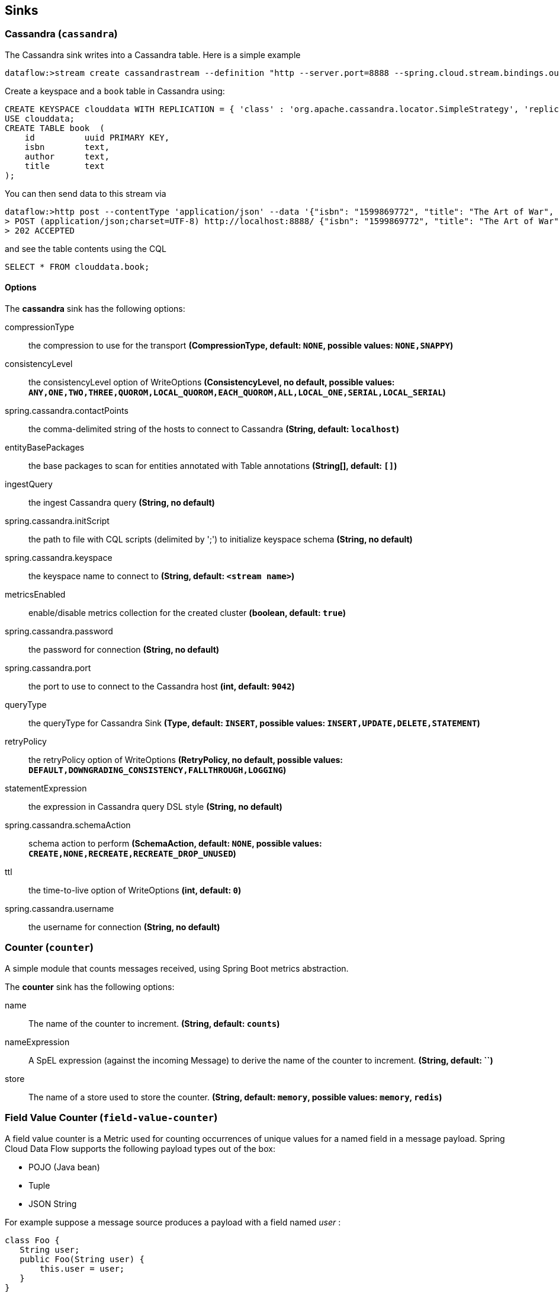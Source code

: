 [[spring-cloud-stream-modules-sinks]]
== Sinks

[[spring-cloud-stream-modules-cassandra]]
=== Cassandra (`cassandra`)

The Cassandra sink writes into a Cassandra table.  Here is a simple example

  dataflow:>stream create cassandrastream --definition "http --server.port=8888 --spring.cloud.stream.bindings.output.contentType='application/json' | cassandra --ingestQuery='insert into book (id, isbn, title, author) values (uuid(), ?, ?, ?)' --spring.cassandra.keyspace=clouddata" --deploy

Create a keyspace and a `book` table in Cassandra using:

[source,text]
----
CREATE KEYSPACE clouddata WITH REPLICATION = { 'class' : 'org.apache.cassandra.locator.SimpleStrategy', 'replication_factor': '1' } AND DURABLE_WRITES = true;
USE clouddata;
CREATE TABLE book  (
    id          uuid PRIMARY KEY,
    isbn        text,
    author      text,
    title       text
);
----

You can then send data to this stream via

  dataflow:>http post --contentType 'application/json' --data '{"isbn": "1599869772", "title": "The Art of War", "author": "Sun Tzu"}' --target http://localhost:8888/
  > POST (application/json;charset=UTF-8) http://localhost:8888/ {"isbn": "1599869772", "title": "The Art of War", "author": "Sun Tzu"}
  > 202 ACCEPTED

and see the table contents using the CQL

  SELECT * FROM clouddata.book;

==== Options

The **$$cassandra$$** $$sink$$ has the following options:

$$compressionType$$:: $$the compression to use for the transport$$ *($$CompressionType$$, default: `NONE`, possible values: `NONE,SNAPPY`)*
$$consistencyLevel$$:: $$the consistencyLevel option of WriteOptions$$ *($$ConsistencyLevel$$, no default, possible values: `ANY,ONE,TWO,THREE,QUOROM,LOCAL_QUOROM,EACH_QUOROM,ALL,LOCAL_ONE,SERIAL,LOCAL_SERIAL`)*
$$spring.cassandra.contactPoints$$:: $$the comma-delimited string of the hosts to connect to Cassandra$$ *($$String$$, default: `localhost`)*
$$entityBasePackages$$:: $$the base packages to scan for entities annotated with Table annotations$$ *($$String[]$$, default: `[]`)*
$$ingestQuery$$:: $$the ingest Cassandra query$$ *($$String$$, no default)*
$$spring.cassandra.initScript$$:: $$the path to file with CQL scripts (delimited by ';') to initialize keyspace schema$$ *($$String$$, no default)*
$$spring.cassandra.keyspace$$:: $$the keyspace name to connect to$$ *($$String$$, default: `<stream name>`)*
$$metricsEnabled$$:: $$enable/disable metrics collection for the created cluster$$ *($$boolean$$, default: `true`)*
$$spring.cassandra.password$$:: $$the password for connection$$ *($$String$$, no default)*
$$spring.cassandra.port$$:: $$the port to use to connect to the Cassandra host$$ *($$int$$, default: `9042`)*
$$queryType$$:: $$the queryType for Cassandra Sink$$ *($$Type$$, default: `INSERT`, possible values: `INSERT,UPDATE,DELETE,STATEMENT`)*
$$retryPolicy$$:: $$the retryPolicy  option of WriteOptions$$ *($$RetryPolicy$$, no default, possible values: `DEFAULT,DOWNGRADING_CONSISTENCY,FALLTHROUGH,LOGGING`)*
$$statementExpression$$:: $$the expression in Cassandra query DSL style$$ *($$String$$, no default)*
$$spring.cassandra.schemaAction$$:: $$schema action to perform$$ *($$SchemaAction$$, default: `NONE`, possible values: `CREATE,NONE,RECREATE,RECREATE_DROP_UNUSED`)*
$$ttl$$:: $$the time-to-live option of WriteOptions$$ *($$int$$, default: `0`)*
$$spring.cassandra.username$$:: $$the username for connection$$ *($$String$$, no default)*

[[spring-cloud-stream-modules-counter]]
=== Counter (`counter`)

A simple module that counts messages received, using Spring Boot metrics abstraction.

The **$$counter$$** $$sink$$ has the following options:

$$name$$:: $$The name of the counter to increment.$$ *($$String$$, default: `counts`)*
$$nameExpression$$:: $$A SpEL expression (against the incoming Message) to derive the name of the counter to increment.$$ *($$String$$, default: ``)*
$$store$$:: $$The name of a store used to store the counter.$$ *($$String$$, default: `memory`, possible values: `memory`, `redis`)*

[[spring-cloud-stream-modules-field-value-counter]]
=== Field Value Counter (`field-value-counter`)

A field value counter is a Metric used for counting occurrences of unique values for a named field in a message payload. Spring Cloud Data Flow supports the following payload types out of the box:

* POJO (Java bean)
* Tuple
* JSON String

For example suppose a message source produces a payload with a field named _user_ :

[source,java]
class Foo {
   String user;
   public Foo(String user) {
       this.user = user;
   }
}

If the stream source produces messages with the following objects:

[source, java]
   new Foo("fred")
   new Foo("sue")
   new Foo("dave")
   new Foo("sue")

The field value counter on the field _user_ will contain:

    fred:1, sue:2, dave:1

Multi-value fields are also supported. For example, if a field contains a list, each value will be counted once:

     users:["dave","fred","sue"]
     users:["sue","jon"]

The field value counter on the field _users_ will contain:

    dave:1, fred:1, sue:2, jon:1

==== Options

The **$$field-value-counter$$** $$sink$$ has the following options:

$$fieldName$$:: $$the name of the field for which values are counted$$ *($$String$$, no default)*
$$name$$:: $$the name of the metric to contribute to (will be created if necessary)$$ *($$String$$, default: `<stream name>`)*
$$nameExpression$$:: $$a SpEL expression to compute the name of the metric to contribute to$$ *($$String$$, no default)*

[[spring-cloud-stream-modules-file-sink]]
=== File (`file`)

This module writes each message it receives to a file.

==== Options

The **$$file$$** $$sink$$ has the following options:

$$binary$$:: $$if false, will append a newline character at the end of each line$$ *($$boolean$$, default: `false`)*
$$charset$$:: $$the charset to use when writing a String payload$$ *($$String$$, default: `UTF-8`)*
$$dir$$:: $$the directory in which files will be created$$ *($$String$$, default: ``)*
$$dirExpression$$:: $$spring expression used to define directory name$$ *($$String$$, no default)*
$$mode$$:: $$what to do if the file already exists$$ *($$Mode$$, default: `APPEND`, possible values: `APPEND,REPLACE,FAIL,IGNORE`)*
$$name$$:: $$filename pattern to use$$ *($$String$$, default: `<stream name>`)*
$$nameExpression$$:: $$spring expression used to define filename$$ *($$String$$, no default)*
$$suffix$$:: $$filename extension to use$$ *($$String$$, no default)*

[[ftp-sink]]
=== FTP Sink (`ftp`)

FTP sink is a simple option to push files to an FTP server from incoming messages.

It uses an `ftp-outbound-adapter`, therefore incoming messages could be either a `java.io.File` object, a `String` (content of the file)
or an array of `bytes` (file content as well).

To use this sink, you need a username and a password to login.

NOTE: By default Spring Integration will use `o.s.i.file.DefaultFileNameGenerator` if none is specified. `DefaultFileNameGenerator` will determine the file name
based on the value of the `file_name` header (if it exists) in the `MessageHeaders`, or if the payload of the `Message` is already a `java.io.File`, then it will
use the original name of that file.


[[spring-cloud-stream-modules-gemfire-sink]]
=== Gemfire (`gemfire`)

A sink module that allows one to write message payloads to a Gemfire server.

==== Options

The **$$gemfire$$** $$sink$$ has the following options:

$$hostAddresses$$:: $$a comma separated list of [host]:[port] specifying either locator or server addresses for the client connection pool$$ *($$String$$, `localhost:10334`)*
$$keyExpression$$:: $$a SpEL expression which is evaluated to create a cache key$$ *($$String$$, default: `the value is currently the message payload'`)*
$$port$$:: $$port of the cache server or locator (if useLocator=true). May be a comma delimited list$$ *($$String$$, no default)*
$$regionName$$:: $$name of the region to use when storing data$$ *($$String$$, default: `${spring.application.name}`)*
$$connectType$$:: $$'server' or 'locator'$$ *($$String$$, default: `locator`)*


[[spring-cloud-stream-modules-hdfs]]
=== Hadoop (HDFS) (`hdfs`)

If you do not have Hadoop installed, you can install Hadoop as described in our xref:Hadoop-Installation#installing-hadoop[separate guide].

Once Hadoop is up and running, you can then use the `hdfs` sink when creating a xref:Streams#streams[stream]

  dataflow:> stream create --name myhdfsstream1 --definition "time | hdfs" --deploy

In the above example, we've scheduled `time` source to automatically send ticks to `hdfs` once in every second. If you wait a little while for data to accumuluate you can then list can then list the files in the hadoop filesystem using the shell's built in hadoop fs commands.  Before making any access to HDFS in the shell you first need to configure the shell to point to your name node.  This is done using the `hadoop config` command.

    dataflow:>hadoop config fs --namenode hdfs://localhost:8020

In this example the hdfs protocol is used but you may also use the webhdfs protocol.  Listing the contents in the output directory (named by default after the stream name) is done by issuing the following command.

  dataflow:>hadoop fs ls /xd/myhdfsstream1
  Found 1 items
  -rw-r--r--   3 jvalkealahti supergroup          0 2013-12-18 18:10 /xd/myhdfsstream1/myhdfsstream1-0.txt.tmp

While the file is being written to it will have the `tmp` suffix.  When the data written exceeds the rollover size (default 1GB) it will be renamed to remove the `tmp` suffix.  There are several options to control the in use file file naming options.  These are `--inUsePrefix` and `--inUseSuffix` set the file name prefix and suffix respectfully.

When you destroy a stream

  dataflow:>stream destroy --name myhdfsstream1

and list the stream directory again, in use file suffix doesn't exist anymore.

  dataflow:>hadoop fs ls /xd/myhdfsstream1
  Found 1 items
  -rw-r--r--   3 jvalkealahti supergroup        380 2013-12-18 18:10 /xd/myhdfsstream1/myhdfsstream1-0.txt

To list the list the contents of a file directly from a shell execute the hadoop cat command.

  dataflow:> hadoop fs cat /xd/myhdfsstream1/myhdfsstream1-0.txt
  2013-12-18 18:10:07
  2013-12-18 18:10:08
  2013-12-18 18:10:09
  ...

In the above examples we didn't yet go through why the file was written in a specific directory and why it was named in this specific way. Default location of a file is defined as `/xd/<stream name>/<stream name>-<rolling part>.txt`. These can be changed using options `--directory` and `--fileName` respectively. Example is shown below.

  dataflow:>stream create --name myhdfsstream2 --definition "time | hdfs --directory=/xd/tmp --fileName=data" --deploy
  dataflow:>stream destroy --name myhdfsstream2
  dataflow:>hadoop fs ls /xd/tmp
  Found 1 items
  -rw-r--r--   3 jvalkealahti supergroup        120 2013-12-18 18:31 /xd/tmp/data-0.txt

It is also possible to control the size of a files written into HDFS. The `--rollover` option can be used to control when file currently being written is rolled over and a new file opened by providing the rollover size in bytes, kilobytes, megatypes, gigabytes, and terabytes.

  dataflow:>stream create --name myhdfsstream3 --definition "time | hdfs --rollover=100" --deploy
  dataflow:>stream destroy --name myhdfsstream3
  dataflow:>hadoop fs ls /xd/myhdfsstream3
  Found 3 items
  -rw-r--r--   3 jvalkealahti supergroup        100 2013-12-18 18:41 /xd/myhdfsstream3/myhdfsstream3-0.txt
  -rw-r--r--   3 jvalkealahti supergroup        100 2013-12-18 18:41 /xd/myhdfsstream3/myhdfsstream3-1.txt
  -rw-r--r--   3 jvalkealahti supergroup        100 2013-12-18 18:41 /xd/myhdfsstream3/myhdfsstream3-2.txt

Shortcuts to specify sizes other than bytes are written as `--rollover=64M`, `--rollover=512G` or `--rollover=1T`.

The stream can also be compressed during the write operation. Example of this is shown below.

  dataflow:>stream create --name myhdfsstream4 --definition "time | hdfs --codec=gzip" --deploy
  dataflow:>stream destroy --name myhdfsstream4
  dataflow:>hadoop fs ls /xd/myhdfsstream4
  Found 1 items
  -rw-r--r--   3 jvalkealahti supergroup         80 2013-12-18 18:48 /xd/myhdfsstream4/myhdfsstream4-0.txt.gzip

From a native os shell we can use hadoop's fs commands and pipe data into gunzip.

  # bin/hadoop fs -cat /xd/myhdfsstream4/myhdfsstream4-0.txt.gzip | gunzip
  2013-12-18 18:48:10
  2013-12-18 18:48:11
  ...

Often a stream of data may not have a high enough rate to roll over files frequently, leaving the file in an opened state.  This prevents users from reading a consistent set of data when running mapreduce jobs.  While one can alleviate this problem by using a small rollover value, a better way is to use the `idleTimeout`  option that will automatically close the file if there was no writes during the specified period of time.   This feature is also useful in cases where burst of data is written into a stream and you'd like that data to become visible in HDFS.

NOTE: The `idleTimeout` value should not exceed the timeout values set on the Hadoop cluster. These are typically configured using the `dfs.socket.timeout` and/or `dfs.datanode.socket.write.timeout` properties in the `hdfs-site.xml` configuration file.

  dataflow:> stream create --name myhdfsstream5 --definition "http --server.port=8000 | hdfs --rollover=20 --idleTimeout=10000" --deploy

In the above example we changed a source to `http` order to control what we write into a `hdfs` sink. We defined a small rollover size and a timeout of 10 seconds. Now we can simply post data into this stream via source end point using a below command.

  dataflow:> http post --target http://localhost:8000 --data "hello"

If we repeat the command very quickly and then wait for the timeout we should be able to see that some files are closed before rollover size was met and some were simply rolled because of a rollover size.

  dataflow:>hadoop fs ls /xd/myhdfsstream5
  Found 4 items
  -rw-r--r--   3 jvalkealahti supergroup         12 2013-12-18 19:02 /xd/myhdfsstream5/myhdfsstream5-0.txt
  -rw-r--r--   3 jvalkealahti supergroup         24 2013-12-18 19:03 /xd/myhdfsstream5/myhdfsstream5-1.txt
  -rw-r--r--   3 jvalkealahti supergroup         24 2013-12-18 19:03 /xd/myhdfsstream5/myhdfsstream5-2.txt
  -rw-r--r--   3 jvalkealahti supergroup         18 2013-12-18 19:03 /xd/myhdfsstream5/myhdfsstream5-3.txt

Files can be automatically partitioned using a `partitionPath` expression. If we create a stream with `idleTimeout` and `partitionPath` with simple format `yyyy/MM/dd/HH/mm` we should see writes ending into its own files within every minute boundary.

  dataflow:>stream create --name myhdfsstream6 --definition "time|hdfs --idleTimeout=10000 --partitionPath=dateFormat('yyyy/MM/dd/HH/mm')" --deploy

Let a stream run for a short period of time and list files.

  dataflow:>hadoop fs ls --recursive true --dir /xd/myhdfsstream6
  drwxr-xr-x   - jvalkealahti supergroup          0 2014-05-28 09:42 /xd/myhdfsstream6/2014
  drwxr-xr-x   - jvalkealahti supergroup          0 2014-05-28 09:42 /xd/myhdfsstream6/2014/05
  drwxr-xr-x   - jvalkealahti supergroup          0 2014-05-28 09:42 /xd/myhdfsstream6/2014/05/28
  drwxr-xr-x   - jvalkealahti supergroup          0 2014-05-28 09:45 /xd/myhdfsstream6/2014/05/28/09
  drwxr-xr-x   - jvalkealahti supergroup          0 2014-05-28 09:43 /xd/myhdfsstream6/2014/05/28/09/42
  -rw-r--r--   3 jvalkealahti supergroup        140 2014-05-28 09:43 /xd/myhdfsstream6/2014/05/28/09/42/myhdfsstream6-0.txt
  drwxr-xr-x   - jvalkealahti supergroup          0 2014-05-28 09:44 /xd/myhdfsstream6/2014/05/28/09/43
  -rw-r--r--   3 jvalkealahti supergroup       1200 2014-05-28 09:44 /xd/myhdfsstream6/2014/05/28/09/43/myhdfsstream6-0.txt
  drwxr-xr-x   - jvalkealahti supergroup          0 2014-05-28 09:45 /xd/myhdfsstream6/2014/05/28/09/44
  -rw-r--r--   3 jvalkealahti supergroup       1200 2014-05-28 09:45 /xd/myhdfsstream6/2014/05/28/09/44/myhdfsstream6-0.txt

Partitioning can also be based on defined lists. In a below example we simulate feeding data by using a `time` and a `transform` elements. Data passed to `hdfs` sink has a content `APP0:foobar`, `APP1:foobar`, `APP2:foobar` or `APP3:foobar`.

  dataflow:>stream create --name myhdfsstream7 --definition "time | transform --expression=\"'APP'+T(Math).round(T(Math).random()*3)+':foobar'\" | hdfs --idleTimeout=10000 --partitionPath=path(dateFormat('yyyy/MM/dd/HH'),list(payload.split(':')[0],{{'0TO1','APP0','APP1'},{'2TO3','APP2','APP3'}}))" --deploy

Let the stream run few seconds, destroy it and check what got written in those partitioned files.

  dataflow:>stream destroy --name myhdfsstream7
  Destroyed stream 'myhdfsstream7'
  dataflow:>hadoop fs ls --recursive true --dir /xd
  drwxr-xr-x   - jvalkealahti supergroup          0 2014-05-28 19:24 /xd/myhdfsstream7
  drwxr-xr-x   - jvalkealahti supergroup          0 2014-05-28 19:24 /xd/myhdfsstream7/2014
  drwxr-xr-x   - jvalkealahti supergroup          0 2014-05-28 19:24 /xd/myhdfsstream7/2014/05
  drwxr-xr-x   - jvalkealahti supergroup          0 2014-05-28 19:24 /xd/myhdfsstream7/2014/05/28
  drwxr-xr-x   - jvalkealahti supergroup          0 2014-05-28 19:24 /xd/myhdfsstream7/2014/05/28/19
  drwxr-xr-x   - jvalkealahti supergroup          0 2014-05-28 19:24 /xd/myhdfsstream7/2014/05/28/19/0TO1_list
  -rw-r--r--   3 jvalkealahti supergroup        108 2014-05-28 19:24 /xd/myhdfsstream7/2014/05/28/19/0TO1_list/myhdfsstream7-0.txt
  drwxr-xr-x   - jvalkealahti supergroup          0 2014-05-28 19:24 /xd/myhdfsstream7/2014/05/28/19/2TO3_list
  -rw-r--r--   3 jvalkealahti supergroup        180 2014-05-28 19:24 /xd/myhdfsstream7/2014/05/28/19/2TO3_list/myhdfsstream7-0.txt
  dataflow:>hadoop fs cat /xd/myhdfsstream7/2014/05/28/19/0TO1_list/myhdfsstream7-0.txt
  APP1:foobar
  APP1:foobar
  APP0:foobar
  APP0:foobar
  APP1:foobar

Partitioning can also be based on defined ranges. In a below example we simulate feeding data by using a `time` and a `transform` elements. Data passed to `hdfs` sink has a content ranging from `APP0` to `APP15`. We simple parse the number part and use it to do a partition with ranges `{3,5,10}`.

  dataflow:>stream create --name myhdfsstream8 --definition "time | transform --expression=\"'APP'+T(Math).round(T(Math).random()*15)\" | hdfs --idleTimeout=10000 --partitionPath=path(dateFormat('yyyy/MM/dd/HH'),range(T(Integer).parseInt(payload.substring(3)),{3,5,10}))" --deploy

Let the stream run few seconds, destroy it and check what got written in those partitioned files.

  dataflow:>stream destroy --name myhdfsstream8
  Destroyed stream 'myhdfsstream8'
  dataflow:>hadoop fs ls --recursive true --dir /xd
  drwxr-xr-x   - jvalkealahti supergroup          0 2014-05-28 19:34 /xd/myhdfsstream8
  drwxr-xr-x   - jvalkealahti supergroup          0 2014-05-28 19:34 /xd/myhdfsstream8/2014
  drwxr-xr-x   - jvalkealahti supergroup          0 2014-05-28 19:34 /xd/myhdfsstream8/2014/05
  drwxr-xr-x   - jvalkealahti supergroup          0 2014-05-28 19:34 /xd/myhdfsstream8/2014/05/28
  drwxr-xr-x   - jvalkealahti supergroup          0 2014-05-28 19:34 /xd/myhdfsstream8/2014/05/28/19
  drwxr-xr-x   - jvalkealahti supergroup          0 2014-05-28 19:34 /xd/myhdfsstream8/2014/05/28/19/10_range
  -rw-r--r--   3 jvalkealahti supergroup         16 2014-05-28 19:34 /xd/myhdfsstream8/2014/05/28/19/10_range/myhdfsstream8-0.txt
  drwxr-xr-x   - jvalkealahti supergroup          0 2014-05-28 19:34 /xd/myhdfsstream8/2014/05/28/19/3_range
  -rw-r--r--   3 jvalkealahti supergroup         35 2014-05-28 19:34 /xd/myhdfsstream8/2014/05/28/19/3_range/myhdfsstream8-0.txt
  drwxr-xr-x   - jvalkealahti supergroup          0 2014-05-28 19:34 /xd/myhdfsstream8/2014/05/28/19/5_range
  -rw-r--r--   3 jvalkealahti supergroup          5 2014-05-28 19:34 /xd/myhdfsstream8/2014/05/28/19/5_range/myhdfsstream8-0.txt
  dataflow:>hadoop fs cat /xd/myhdfsstream8/2014/05/28/19/3_range/myhdfsstream8-0.txt
  APP3
  APP3
  APP1
  APP0
  APP1
  dataflow:>hadoop fs cat /xd/myhdfsstream8/2014/05/28/19/5_range/myhdfsstream8-0.txt
  APP4
  dataflow:>hadoop fs cat /xd/myhdfsstream8/2014/05/28/19/10_range/myhdfsstream8-0.txt
  APP6
  APP15
  APP7

Partition using a `dateFormat` can be based on content itself. This is a good use case if old log files needs to be processed where partitioning should happen based on timestamp of a log entry. We create a fake log data with a simple date string ranging from `1970-01-10` to `1970-01-13`.

  dataflow:>stream create --name myhdfsstream9 --definition "time | transform --expression=\"'1970-01-'+1+T(Math).round(T(Math).random()*3)\" | hdfs --idleTimeout=10000 --partitionPath=path(dateFormat('yyyy/MM/dd/HH',payload,'yyyy-MM-DD'))" --deploy

Let the stream run few seconds, destroy it and check what got written in those partitioned files. If you see the partition paths, those are based on year 1970, not present year.

  dataflow:>stream destroy --name myhdfsstream9
  Destroyed stream 'myhdfsstream9'
  dataflow:>hadoop fs ls --recursive true --dir /xd
  drwxr-xr-x   - jvalkealahti supergroup          0 2014-05-28 19:56 /xd/myhdfsstream9
  drwxr-xr-x   - jvalkealahti supergroup          0 2014-05-28 19:56 /xd/myhdfsstream9/1970
  drwxr-xr-x   - jvalkealahti supergroup          0 2014-05-28 19:56 /xd/myhdfsstream9/1970/01
  drwxr-xr-x   - jvalkealahti supergroup          0 2014-05-28 19:56 /xd/myhdfsstream9/1970/01/10
  drwxr-xr-x   - jvalkealahti supergroup          0 2014-05-28 19:57 /xd/myhdfsstream9/1970/01/10/00
  -rw-r--r--   3 jvalkealahti supergroup         44 2014-05-28 19:57 /xd/myhdfsstream9/1970/01/10/00/myhdfsstream9-0.txt
  drwxr-xr-x   - jvalkealahti supergroup          0 2014-05-28 19:56 /xd/myhdfsstream9/1970/01/11
  drwxr-xr-x   - jvalkealahti supergroup          0 2014-05-28 19:57 /xd/myhdfsstream9/1970/01/11/00
  -rw-r--r--   3 jvalkealahti supergroup         99 2014-05-28 19:57 /xd/myhdfsstream9/1970/01/11/00/myhdfsstream9-0.txt
  drwxr-xr-x   - jvalkealahti supergroup          0 2014-05-28 19:56 /xd/myhdfsstream9/1970/01/12
  drwxr-xr-x   - jvalkealahti supergroup          0 2014-05-28 19:57 /xd/myhdfsstream9/1970/01/12/00
  -rw-r--r--   3 jvalkealahti supergroup         44 2014-05-28 19:57 /xd/myhdfsstream9/1970/01/12/00/myhdfsstream9-0.txt
  drwxr-xr-x   - jvalkealahti supergroup          0 2014-05-28 19:56 /xd/myhdfsstream9/1970/01/13
  drwxr-xr-x   - jvalkealahti supergroup          0 2014-05-28 19:57 /xd/myhdfsstream9/1970/01/13/00
  -rw-r--r--   3 jvalkealahti supergroup         55 2014-05-28 19:57 /xd/myhdfsstream9/1970/01/13/00/myhdfsstream9-0.txt
  dataflow:>hadoop fs cat /xd/myhdfsstream9/1970/01/10/00/myhdfsstream9-0.txt
  1970-01-10
  1970-01-10
  1970-01-10
  1970-01-10

==== Options

The **$$hdfs$$** $$sink$$ has the following options:

$$closeTimeout$$:: $$timeout in ms, regardless of activity, after which file will be automatically closed$$ *($$long$$, default: `0`)*
$$codec$$:: $$compression codec alias name (gzip, snappy, bzip2, lzo, or slzo)$$ *($$String$$, default: ``)*
$$directory$$:: $$where to output the files in the Hadoop FileSystem$$ *($$String$$, default: `/tmp/hdfs-sink`)*
$$fileExtension$$:: $$the base filename extension to use for the created files$$ *($$String$$, default: `txt`)*
$$fileName$$:: $$the base filename to use for the created files$$ *($$String$$, default: `<stream name>`)*
$$fileOpenAttempts$$:: $$maximum number of file open attempts to find a path$$ *($$int$$, default: `10`)*
$$fileUuid$$:: $$whether file name should contain uuid$$ *($$boolean$$, default: `false`)*
$$fsUri$$:: $$the URI to use to access the Hadoop FileSystem$$ *($$String$$, default: `${spring.hadoop.fsUri}`)*
$$idleTimeout$$:: $$inactivity timeout in ms after which file will be automatically closed$$ *($$long$$, default: `0`)*
$$inUsePrefix$$:: $$prefix for files currently being written$$ *($$String$$, default: ``)*
$$inUseSuffix$$:: $$suffix for files currently being written$$ *($$String$$, default: `.tmp`)*
$$overwrite$$:: $$whether writer is allowed to overwrite files in Hadoop FileSystem$$ *($$boolean$$, default: `false`)*
$$partitionPath$$:: $$a SpEL expression defining the partition path$$ *($$String$$, default: ``)*
$$rollover$$:: $$threshold in bytes when file will be automatically rolled over$$ *($$String$$, default: `1G`)*

NOTE: In the context of the `fileOpenAttempts` option, attempt is either one rollover request or failed stream open request for a path (if another writer came up with a same path and already opened it).

==== Partition Path Expression

SpEL expression is evaluated against a Spring Messaging `Message` passed internally into a HDFS writer. This allows expression to use `headers` and `payload` from that message. While you could do a custom processing within a stream and add custom headers, `timestamp` is always going to be there. Data to be written is then available in a `payload`.

===== Accessing Properties

Using a `payload` simply returns whatever is currently being written. Access to headers is via `headers` property. Any other property is automatically resolved from headers if found. For example `headers.timestamp` is equivalent to `timestamp`.

===== Custom Methods

Addition to a normal SpEL functionality, few custom methods has been added to make it easier to build partition paths. These custom methods can be used to work with a normal partition concepts like `date formatting`, `lists`, `ranges` and `hashes`.

====== path
[source,text]
----
path(String... paths)
----

Concatenates paths together with a delimiter `/`. This method can be used to make the expression less verbose than using a native SpEL functionality to combine path parts together. To create a path `part1/part2`, expression `'part1' + '/' + 'part2'` is equivalent to `path('part1','part2')`.

.Parameters
paths:: Any number of path parts

.Return Value
Concatenated value of paths delimited with `/`.

====== dateFormat
[source,text]
----
dateFormat(String pattern)
dateFormat(String pattern, Long epoch)
dateFormat(String pattern, Date date)
dateFormat(String pattern, String datestring)
dateFormat(String pattern, String datestring, String dateformat)
----

Creates a path using date formatting. Internally this method delegates into `SimpleDateFormat` and needs a `Date` and a `pattern`. On default if no parameter used for conversion is given, `timestamp` is expected. Effectively `dateFormat('yyyy')` equals to `dateFormat('yyyy', timestamp)` or `dateFormat('yyyy', headers.timestamp)`.

Method signature with three parameters can be used to create a custom `Date` object which is then passed to `SimpleDateFormat` conversion using a `dateformat` pattern. This is useful in use cases where partition should be based on a date or time string found from a payload content itself. Default `dateformat` pattern if omitted is `yyyy-MM-dd`.

.Parameters
pattern:: Pattern compatible with `SimpleDateFormat` to produce a final output.
epoch:: Timestamp as `Long` which is converted into a `Date`.
date:: A `Date` to be formatted.
dateformat:: Secondary pattern to convert `datestring` into a `Date`.
datestring:: `Date` as a `String`

.Return Value
A path part representation which can be a simple file or directory name or a directory structure.

====== list
[source,text]
----
list(Object source, List<List<Object>> lists)
----

Creates a partition path part by matching a `source` against a lists denoted by `lists`.

Lets assume that data is being written and it's possible to extrace an `appid` either from headers or payload. We can automatically do a list based partition by using a partition method `list(headers.appid,{{'1TO3','APP1','APP2','APP3'},{'4TO6','APP4','APP5','APP6'}})`. This method would create three partitions, `1TO3_list`, `4TO6_list` and `list`. Latter is used if no match is found from partition lists passed to `lists`.

.Parameters
source:: An `Object` to be matched against `lists`.
lists:: A definition of list of lists.

.Return Value
A path part prefixed with a matched key i.e. `XXX_list` or `list` if no match.

====== range
[source,text]
----
range(Object source, List<Object> list)
----

Creates a partition path part by matching a `source` against a list denoted by `list` using a simple binary search.

The partition method takes a `source` as first argument and `list` as a second argument. Behind the scenes this is using jvm’s `binarySearch` which works on an `Object` level so we can pass in anything. Remember that meaningful range match only works if passed in `Object` and types in list are of same type like `Integer`. Range is defined by a binarySearch itself so mostly it is to match against an upper bound except the last range in a list. Having a list of `{1000,3000,5000}` means that everything above 3000 will be matched with 5000. If that is an issue then simply adding `Integer.MAX_VALUE` as last range would overflow everything above 5000 into a new partition. Created partitions would then be `1000_range`, `3000_range` and `5000_range`.

.Parameters
source:: An `Object` to be matched against `list`.
list:: A definition of list.

.Return Value
A path part prefixed with a matched key i.e. `XXX_range`.

====== hash
[source,text]
----
hash(Object source, int bucketcount)
----

Creates a partition path part by calculating hashkey using `source`s` `hashCode` and `bucketcount`. Using a partition method `hash(timestamp,2)` would then create partitions named `0_hash`, `1_hash` and `2_hash`. Number suffixed with `_hash` is simply calculated using `Object.hashCode() % bucketcount`.

.Parameters
source:: An `Object` which `hashCode` will be used.
bucketcount:: A number of buckets

.Return Value
A path part prefixed with a hash key i.e. `XXX_hash`.

[[spring-cloud-stream-modules-jdbc]]
=== JDBC (`jdbc`)

A module that writes its incoming payload to an RDBMS using JDBC.

==== Options

The **$$jdbc$$** $$sink$$ has the following options:

$$expression$$:: $$a SpEL expression used to transform messages$$ *($$String$$, default: ``)*
$$tableName$$:: $$String$$ *($$String$$, default: `<stream name`)*
$$columns$$:: $$the names of the columns that shall receive data, as a set of column[:SpEL] mappings, also used at initialization time to issue the DDL$$ *($$String$$, default: `payload`)*
$$initialize$$:: $$String$$ *($$Boolean$$, default: `false`)*
$$batchSize$$:: $$String$$ *($$long$$, default: `10000`)*

The module also uses Spring Boot's http://docs.spring.io/spring-boot/docs/current/reference/html/boot-features-sql.html#boot-features-configure-datasource[DataSource support]
for configuring the database connection, so properties like `spring.datasource.url` _etc._ apply.


[[spring-cloud-stream-modules-log]]
=== Log (`log`)

Probably the simplest option for a sink is just to log the data. The `log` sink uses the application logger to output the data for inspection. The log level is set to `WARN` and the logger name is created from the stream name. To create a stream using a `log` sink you would use a command like

  dataflow:> stream create --name mylogstream --definition "http --server.port=8000 | log" --deploy

You can then try adding some data. We've used the `http` source on port 8000 here, so run the following command to send a message

  dataflow:> http post --target http://localhost:8000 --data "hello"

and you should see the following output in the Spring Cloud Data Flow console.

  13/06/07 16:12:18 INFO Received: hello


[[spring-cloud-stream-modules-redis]]
=== Redis (`redis`)

Redis sink can be used to ingest data into redis store. You can choose `queue`, `topic` or `key` with selcted collection type to point to a specific data store.

For example,
----
dataflow:>stream create store-into-redis --definition "http | redis --queue=myList" --deploy
dataflow:>Created and deployed new stream 'store-into-redis'
----

==== Options

The **$$redis$$** $$sink$$ has the following options:

$$topicExpression$$:: $$a SpEL expression to use for topic$$ *($$String$$, no default)*
$$queueExpression$$:: $$a SpEL expression to use for queue$$ *($$String$$, no default)*
$$keyExpression$$:: $$a SpEL expression to use for keyExpression$$ *($$String$$, no default)*
$$key$$:: $$name for the key$$ *($$String$$, no default)*
$$queue$$:: $$name for the queue$$ *($$String$$, no default)*
$$topic$$:: $$name for the topic$$ *($$String$$, no default)*

[[spring-cloud-stream-modules-sink-router]]
=== Dynamic Router (`router`)

The Dynamic Router support allows for routing messages to *named destinations* based on the evaluation of a SpEL
expression or Groovy Script.

==== SpEL-based Routing

The expression evaluates against the message and returns either a channel name, or the key to a map of channel names.

For more information, please consult the Spring Integration Reference manual: http://static.spring.io/spring-integration/reference/html/messaging-routing-chapter.html#router-namespace particularly
the section "Routers and the Spring Expression Language (SpEL)".

==== Groovy-based Routing

Instead of SpEL expressions, Groovy scripts can also be used. Let's create a Groovy script in the file system at
"file:/my/path/router.groovy", or "classpath:/my/path/router.groovy" :

[source,groovy]
----
println("Groovy processing payload '" + payload +"'");
if (payload.contains('a')) {
	return "foo"
}
else {
	return "bar"
}
----

If you want to pass variable values to your script, you can statically bind values using the _variables_ option or
optionally pass the path to a properties file containing the bindings using the _propertiesLocation_ option.
All properties in the file will be made available to the script as variables. You may specify both _variables_ and
_propertiesLocation_, in which case any duplicate values provided as _variables_ override values provided in
_propertiesLocation_.
Note that _payload_ and _headers_ are implicitly bound to give you access to the data contained in a message.

For more information, see the Spring Integration Reference manual: "Groovy support"
http://static.spring.io/spring-integration/reference/html/messaging-endpoints-chapter.html#groovy

==== Options

The **$$router$$** $$sink$$ has the following options:

$$channels$$:: $$comma-delimited channels mapped from evaluation results$$ *($$String$$, no default)*
$$defaultOutputChannel$$:: $$Where to route messages where the channel cannot be resolved$$ *($$String$$, default: `nullChannel`)*
$$expression$$:: $$a SpEL expression used to transform messages$$ *($$String$$, default: `headers['routeTo']`)*
$$propertiesLocation$$:: $$the path of a properties file containing custom script variable bindings$$ *($$String$$, no default)*
$$refreshDelay$$:: $$How often to refresh the script, if present; 0 means don't refresh$$ *($$Integer$$, 0)*
$$script$$:: $$reference to a script used to process messages$$ *($$String$$, no default)*
$$values$$:: $$comma-delimited evaluation results used to map to actual `channels`$$ *($$String$$, no default)*
$$variables$$:: $$variable bindings as a comma delimited string of name-value pairs, e.g., 'foo=bar,baz=car'$$ *($$String$$, no default)*

NOTE: Since this is a dynamic router, channels are created as needed; therefore, byt default the `defaultOutputChannel`
and `resolutionRequired` will only be used if the `Binder` has some problem binding to the destination.

You can restrict the creation of dynamic bindings using the `spring.cloud.stream.dynamicDestinations` property.
By default, all resolved destinations will be bound dynamically; if this property has a comma-delimited list of
destination names, only those will be bound.
Messages that resolve to a destination that's not in this list will be routed to the `defaultOutputChannel`, which
must also appear in the list.

`values` and `channels` are used to map the evaluation results to an actual channel name; the must have the same number
of elements.
For example: `values = foo,bar` and `channels = :baz,:qux` - if the expression or script returns `foo`, the message
will be routed to channel `:baz`.



[[spring-cloud-stream-modules-sink-tcp]]
=== TCP Sink

The TCP Sink provides for outbound messaging over TCP; messages sent to the sink can have `String` or `byte[]` payloads.

TCP is a streaming protocol and some mechanism is needed to frame messages on the wire. A number of encoders are
available, the default being 'CRLF'.

==== Options

The **$$tcp$$** $$sink$$ has the following options:

$$charset$$:: $$the charset used when converting from String to bytes$$ *($$String$$, default: `UTF-8`)*
$$close$$:: $$whether to close the socket after each message$$ *($$boolean$$, default: `false`)*
$$encoder$$:: $$the encoder to use when sending messages$$ *($$Encoding$$, default: `CRLF`, possible values: `CRLF,LF,NULL,STXETX,RAW,L1,L2,L4`)*
$$host$$:: $$the remote host to connect to$$ *($$String$$, default: `localhost`)*
$$nio$$:: $$whether or not to use NIO$$ *($$boolean$$, default: `false`)*
$$port$$:: $$the port on the remote host to connect to$$ *($$int$$, default: `1234`)*
$$reverseLookup$$:: $$perform a reverse DNS lookup on the remote IP Address$$ *($$boolean$$, default: `false`)*
$$socketTimeout$$:: $$the timeout (ms) before closing the socket when no data is received$$ *($$int$$, default: `120000`)*
$$useDirectBuffers$$:: $$whether or not to use direct buffers$$ *($$boolean$$, default: `false`)*

==== Available Encoders

.Text Data

CRLF (default):: text terminated by carriage return (0x0d) followed by line feed (0x0a)
LF:: text terminated by line feed (0x0a)
NULL:: text terminated by a null byte (0x00)
STXETX:: text preceded by an STX (0x02) and terminated by an ETX (0x03)

.Text and Binary Data

RAW:: no structure - the client indicates a complete message by closing the socket
L1:: data preceded by a one byte (unsigned) length field (supports up to 255 bytes)
L2:: data preceded by a two byte (unsigned) length field (up to 2^16^-1 bytes)
L4:: data preceded by a four byte (signed) length field (up to 2^31^-1 bytes)
